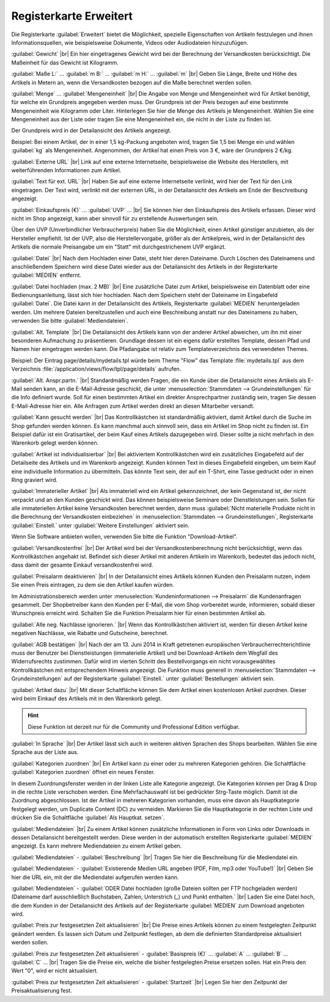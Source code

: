 ﻿Registerkarte Erweitert
=======================
Die Registerkarte :guilabel:`Erweitert` bietet die Möglichkeit, spezielle Eigenschaften von Artikeln festzulegen und ihnen Informationsquellen, wie beispielsweise Dokumente, Videos oder Audiodateien hinzuzufügen.

.. image:: ../../media/screenshots/oxbacj01.png
   :alt: Artikel - Registerkarte Erweitert
   :height: 342
   :width: 650

:guilabel:`Gewicht` |br|
Ein hier eingetragenes Gewicht wird bei der Berechnung der Versandkosten berücksichtigt. Die Maßeinheit für das Gewicht ist Kilogramm.

:guilabel:`Maße L:` ... :guilabel:`m B:` ... :guilabel:`m H:` ... :guilabel:`m` |br|
Geben Sie Länge, Breite und Höhe des Artikels in Metern an, wenn die Versandkosten bezogen auf die Maße berechnet werden sollen.

:guilabel:`Menge` ... :guilabel:`Mengeneinheit` |br|
Die Angabe von Menge und Mengeneinheit wird für Artikel benötigt, für welche ein Grundpreis angegeben werden muss. Der Grundpreis ist der Preis bezogen auf eine bestimmte Mengeneinheit wie Kilogramm oder Liter. Hinterlegen Sie hier die Menge des Artikels je Mengeneinheit. Wählen Sie eine Mengeneinheit aus der Liste oder tragen Sie eine Mengeneinheit ein, die nicht in der Liste zu finden ist.

Der Grundpreis wird in der Detailansicht des Artikels angezeigt.

Beispiel: Bei einem Artikel, der in einer 1,5 kg-Packung angeboten wird, tragen Sie 1,5 bei Menge ein und wählen :guilabel:`kg` als Mengeneinheit. Angenommen, der Artikel hat einen Preis von 3 €, wäre der Grundpreis 2 €/kg.

:guilabel:`Externe URL` |br|
Link auf eine externe Internetseite, beispielsweise die Website des Herstellers, mit weiterführenden Informationen zum Artikel.

:guilabel:`Text für ext. URL` |br|
Haben Sie auf eine externe Internetseite verlinkt, wird hier der Text für den Link eingetragen. Der Text wird, verlinkt mit der externen URL, in der Detailansicht des Artikels am Ende der Beschreibung angezeigt.

:guilabel:`Einkaufspreis (€)` ... :guilabel:`UVP` ... |br|
Sie können hier den Einkaufspreis des Artikels erfassen. Dieser wird nicht im Shop angezeigt, kann aber sinnvoll für zu erstellende Auswertungen sein.

Über den UVP (Unverbindlicher Verbraucherpreis) haben Sie die Möglichkeit, einen Artikel günstiger anzubieten, als der Hersteller empfiehlt. Ist der UVP, also die Herstellervorgabe, größer als der Artikelpreis, wird in der Detailansicht des Artikels die normale Preisangabe um ein \"Statt\" mit durchgestrichenem UVP ergänzt.

:guilabel:`Datei` |br|
Nach dem Hochladen einer Datei, steht hier deren Dateiname. Durch Löschen des Dateinamens und anschließendem Speichern wird diese Datei wieder aus der Detailansicht des Artikels in der Registerkarte :guilabel:`MEDIEN` entfernt.

:guilabel:`Datei hochladen (max. 2 MB)` |br|
Eine zusätzliche Datei zum Artikel, beispielsweise ein Datenblatt oder eine Bedienungsanleitung, lässt sich hier hochladen. Nach dem Speichern steht der Dateiname im Eingabefeld :guilabel:`Datei`. Die Datei kann in der Detailansicht des Artikels, Registerkarte :guilabel:`MEDIEN` heruntergeladen werden. Um mehrere Dateien bereitzustellen und auch eine Beschreibung anstatt nur des Dateinamens zu haben, verwenden Sie bitte :guilabel:`Mediendateien`.

:guilabel:`Alt. Template` |br|
Die Detailansicht des Artikels kann von der anderer Artikel abweichen, um ihn mit einer besonderen Aufmachung zu präsentieren. Grundlage dessen ist ein eigens dafür erstelltes Template, dessen Pfad und Namen hier eingetragen werden kann. Die Pfadangabe ist relativ zum Templateverzeichnis des verwendeten Themes.

Beispiel: Der Eintrag page/details/mydetails.tpl würde beim Theme \"Flow\" das Template :file:`mydetails.tpl` aus dem Verzeichnis :file:`/application/views/flow/tpl/page/details` aufrufen.

:guilabel:`Alt. Anspr.partn.` |br|
Standardmäßig werden Fragen, die ein Kunde über die Detailansicht eines Artikels als E-Mail senden kann, an die E-Mail-Adresse geschickt, die unter :menuselection:`Stammdaten --> Grundeinstellungen` für die Info definiert wurde. Soll für einen bestimmten Artikel ein direkter Ansprechpartner zuständig sein, tragen Sie dessen E-Mail-Adresse hier ein. Alle Anfragen zum Artikel werden direkt an diesen Mitarbeiter versandt.

:guilabel:`Kann gesucht werden` |br|
Das Kontrollkästchen ist standardmäßig aktiviert, damit Artikel durch die Suche im Shop gefunden werden können. Es kann manchmal auch sinnvoll sein, dass ein Artikel im Shop nicht zu finden ist. Ein Beispiel dafür ist ein Gratisartikel, der beim Kauf eines Artikels dazugegeben wird. Dieser sollte ja nicht mehrfach in den Warenkorb gelegt werden können.

:guilabel:`Artikel ist individualisierbar` |br|
Bei aktiviertem Kontrollkästchen wird ein zusätzliches Eingabefeld auf der Detailseite des Artikels und im Warenkorb angezeigt. Kunden können Text in dieses Eingabefeld eingeben, um beim Kauf eine individuelle Information zu übermitteln. Das könnte Text sein, der auf ein T-Shirt, eine Tasse gedruckt oder in einen Ring graviert wird.

:guilabel:`Immaterieller Artikel` |br|
Als immateriell wird ein Artikel gekennzeichnet, der kein Gegenstand ist, der nicht verpackt und an den Kunden geschickt wird. Das können beispielsweise Seminare oder Dienstleistungen sein. Sollen für alle immateriellen Artikel keine Versandkosten berechnet werden, dann muss :guilabel:`Nicht materielle Produkte nicht in die Berechnung der Versandkosten einbeziehen` in :menuselection:`Stammdaten --> Grundeinstellungen`, Registerkarte :guilabel:`Einstell.` unter :guilabel:`Weitere Einstellungen` aktiviert sein.

Wenn Sie Software anbieten wollen, verwenden Sie bitte die Funktion \"Download-Artikel\".

:guilabel:`Versandkostenfrei` |br|
Der Artikel wird bei der Versandkostenberechnung nicht berücksichtigt, wenn das Kontrollkästchen angehakt ist. Befindet sich dieser Artikel mit anderen Artikeln im Warenkorb, bedeutet das jedoch nicht, dass damit der gesamte Einkauf versandkostenfrei wird.

:guilabel:`Preisalarm deaktivieren` |br|
In der Detailansicht eines Artikels können Kunden den Preisalarm nutzen, indem Sie einen Preis eintragen, zu dem sie den Artikel kaufen würden.

Im Administrationsbereich werden unter :menuselection:`Kundeninformationen --> Preisalarm` die Kundenanfragen gesammelt. Der Shopbetreiber kann den Kunden per E-Mail, die vom Shop vorbereitet wurde, informieren, sobald dieser Wunschpreis erreicht wird. Schalten Sie die Funktion Preisalarm hier für einen bestimmten Artikel ab.

:guilabel:`Alle neg. Nachlässe ignorieren.` |br|
Wenn das Kontrollkästchen aktiviert ist, werden für diesen Artikel keine negativen Nachlässe, wie Rabatte und Gutscheine, berechnet.

:guilabel:`AGB bestätigen` |br|
Nach der am 13. Juni 2014 in Kraft getretenen europäischen Verbraucherrechterichtlinie muss der Benutzer bei Dienstleistungen (immaterielle Artikel) und bei Download-Artikeln dem Wegfall des Widerrufsrechts zustimmen. Dafür wird im vierten Schritt des Bestellvorgangs ein nicht vorausgewähltes Kontrollkästchen mit entsprechendem Hinweis angezeigt. Die Funktion muss generell in :menuselection:`Stammdaten --> Grundeinstellungen` auf der Registerkarte :guilabel:`Einstell.` unter :guilabel:`Bestellungen` aktiviert sein.

:guilabel:`Artikel dazu` |br|
Mit dieser Schaltfläche können Sie dem Artikel einen kostenlosen Artikel zuordnen. Dieser wird beim Einkauf des Artikels mit in den Warenkorb gelegt.

.. hint:: Diese Funktion ist derzeit nur für die Community und Professional Edition verfügbar.

:guilabel:`In Sprache` |br|
Der Artikel lässt sich auch in weiteren aktiven Sprachen des Shops bearbeiten. Wählen Sie eine Sprache aus der Liste aus.

:guilabel:`Kategorien zuordnen` |br|
Ein Artikel kann zu einer oder zu mehreren Kategorien gehören. Die Schaltfläche :guilabel:`Kategorien zuordnen` öffnet ein neues Fenster.

.. image:: ../../media/screenshots/oxbacj02.png
   :alt: Kategorien zuordnen
   :height: 314
   :width: 400

In diesem Zuordnungsfenster werden in der linken Liste alle Kategorie angezeigt. Die Kategorien können per Drag \& Drop in die rechte Liste verschoben werden. Eine Mehrfachauswahl ist bei gedrückter Strg-Taste möglich. Damit ist die Zuordnung abgeschlossen. Ist der Artikel in mehreren Kategorien vorhanden, muss eine davon als Hauptkategorie festgelegt werden, um Duplicate Content (DC) zu vermeiden. Markieren Sie die Hauptkategorie in der rechten Liste und drücken Sie die Schaltfläche :guilabel:`Als Hauptkat. setzen`.

:guilabel:`Mediendateien` |br|
Zu einem Artikel können zusätzliche Informationen in Form von Links oder Downloads in dessen Detailansicht bereitgestellt werden. Diese werden in der automatisch erstellten Registerkarte :guilabel:`MEDIEN` angezeigt. Es kann mehrere Mediendateien zu einem Artikel geben.

:guilabel:`Mediendateien` - :guilabel:`Beschreibung` |br|
Tragen Sie hier die Beschreibung für die Mediendatei ein.

:guilabel:`Mediendateien` - :guilabel:`Existierende Medien URL angeben (PDF, Film, mp3 oder YouTube!)` |br|
Geben Sie hier die URL ein, mit der die Mediendatei aufgerufen werden kann.

:guilabel:`Mediendateien` - :guilabel:`ODER Datei hochladen (große Dateien sollten per FTP hochgeladen werden) (Dateiname darf ausschließlich Buchstaben, Zahlen, Unterstrich (_) und Punkt enthalten.` |br|
Laden Sie eine Datei hoch, die dem Kunden in der Detailansicht des Artikels auf der Registerkarte :guilabel:`MEDIEN` zum Download angeboten wird.

:guilabel:`Preis zur festgesetzten Zeit aktualisieren` |br|
Die Preise eines Artikels können zu einem festgelegten Zeitpunkt geändert werden. Es lassen sich Datum und Zeitpunkt festlegen, ab dem die definierten Standardpreise aktualisiert werden sollen.

:guilabel:`Preis zur festgesetzten Zeit aktualisieren` - :guilabel:`Basispreis (€)` ... :guilabel:`A` ... :guilabel:`B` ... :guilabel:`C` ... |br|
Tragen Sie die Preise ein, welche die bisher festgelegten Preise ersetzen sollen. Hat ein Preis den Wert \"0\", wird er nicht aktualisiert.

:guilabel:`Preis zur festgesetzten Zeit aktualisieren` - :guilabel:`Startzeit` |br|
Legen Sie hier den Zeitpunkt der Preisaktualisierung fest.

.. seealso:: :doc:`Kategorien <../kategorien/kategorien>` | :doc:`Zuordnung von Artikeln zu Kategorien <../artikel-und-kategorien/zuordnung-von-artikeln-zu-kategorien>` | :doc:`Hauptkategorie eines Artikels <../artikel-und-kategorien/hauptkategorie-eines-artikels>` | :doc:`Preis pro Mengeneinheit (Grundpreis) <../artikel-und-kategorien/preis-pro-mengeneinheit-grundpreis>` | :doc:`Artikel als Zugabe <../../betrieb/rabatte/artikel-als-zugabe>`

.. Intern: oxbacj, Status:, F1: article_extend.html